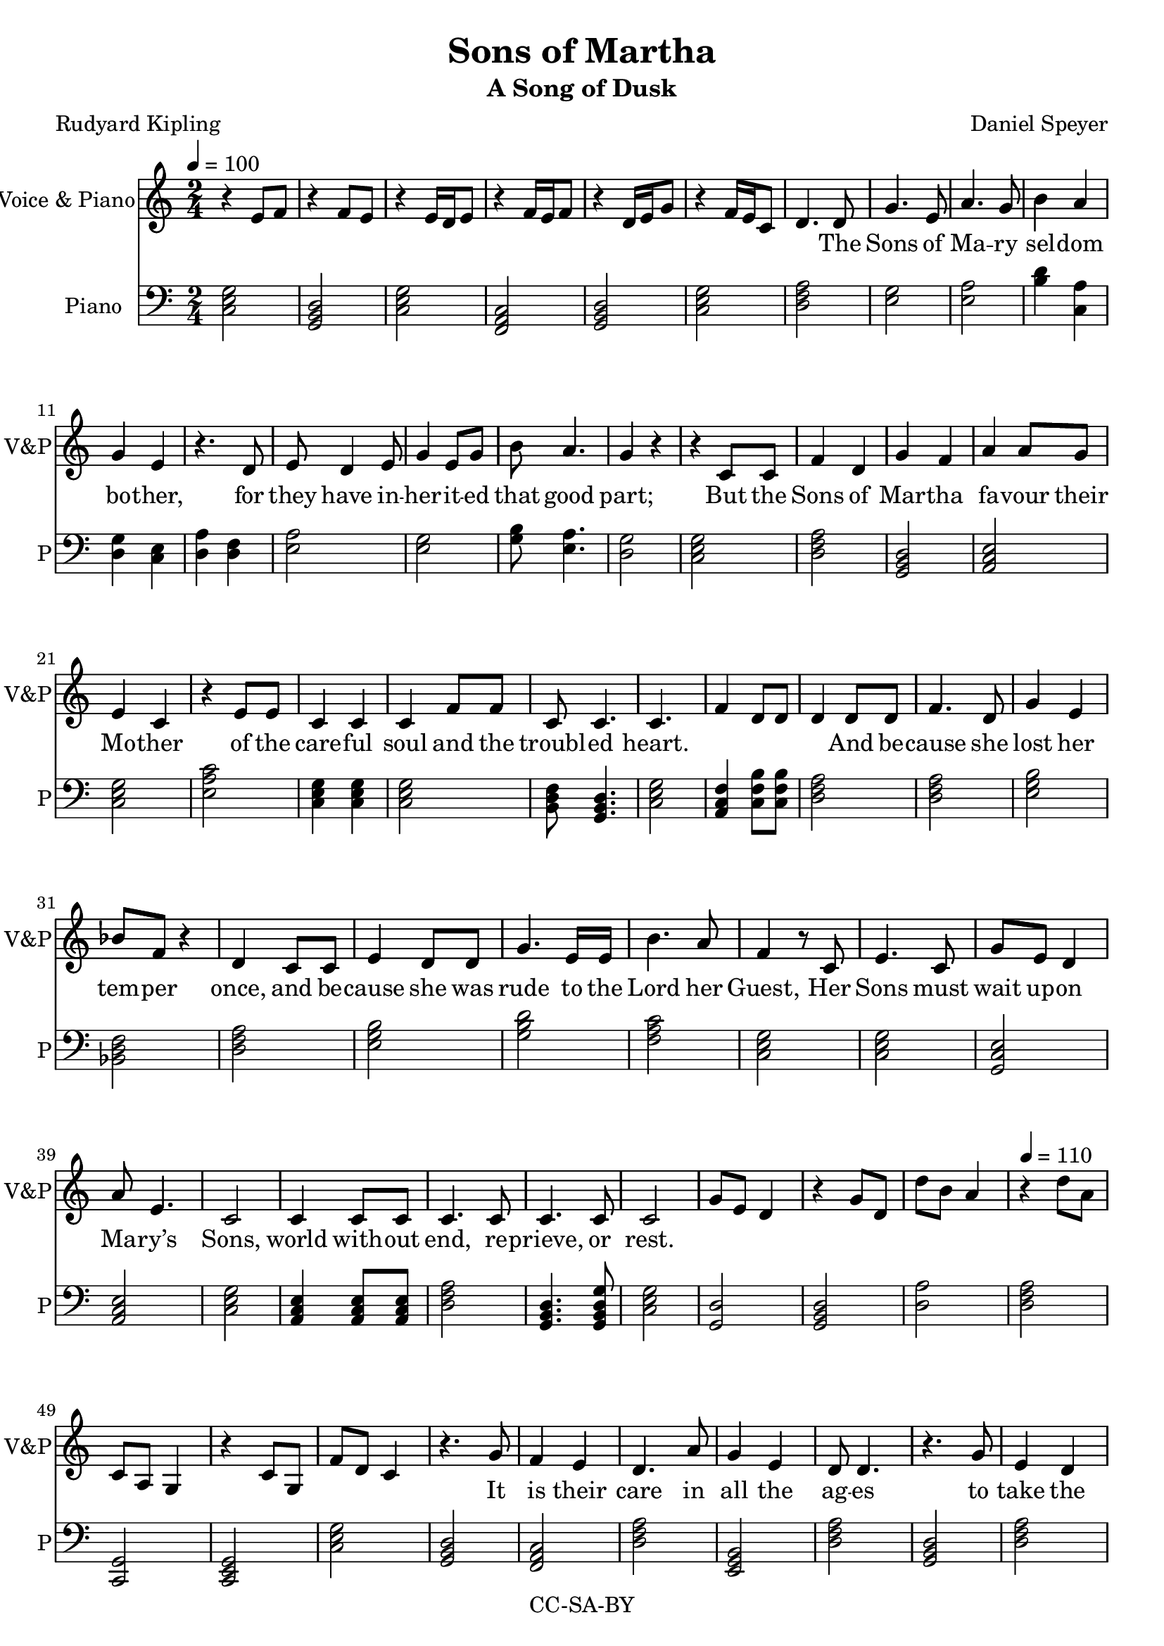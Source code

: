 \version "2.18.1"

\header {
  title = "Sons of Martha"
  subtitle = "A Song of Dusk"
  composer = "Daniel Speyer"
  poet = "Rudyard Kipling"
  copyright = "CC-SA-BY"
}

words = \lyricmode {
  The Sons of Ma -- ry sel -- dom bo -- ther, 
  for they have in -- her -- it -- ed that good part;
  But the Sons of Mar -- tha fa -- vour their Mo -- ther 
  of the care -- ful soul and the troubl -- ed heart.
  And be -- cause she lost her tem -- per once, and 
  be -- cause she was rude to the Lord her Guest,
  Her Sons must wait up -- on Ma -- ry’s Sons, 
  world with -- out end, re -- prieve, or rest.

  It is their care in all the ag -- es 
  to take the buf -- fet and cush -- ion the shock.
  It is their care that the gear en -- ga -- ges;
  it is their care that the switch -- es lock.
  It is their care that the wheels run tru -- ly;
  it is their care to em -- bark and en -- train,
  Tal -- ly, trans -- port, and de -- li -- ver du -- ly 
  the Sons of Ma -- ry by land and main.

  They say to moun -- tains, ”Be ye re -- moved”
  They say to the les -- ser floods ”Be dry.”
  Un -- der their rods are the rocks re -- proved; 
  they are not a -- fraid of that which is high.
  Then do the hill tops shake to the sum -- mit;
  then is the bed of the deep laid bare,
  That the Sons of Ma -- ry may ov -- er -- come it,
  plea -- sant -- ly sleep -- ing and un -- a -- ware.

  They do not preach that their God will rouse them
  a lit -- tle be -- fore the nuts work loose.
  They do not teach that His Pi -- ty al -- lows them 
  to leave their job when they damn well choose.
  As in the thronged and the light -- ed ways, 
  so in the dark and the des -- ert they stand,
  Wa -- ry and watch -- ful all their days 
  that their breth -- ren’s days may be long in the land.

  To these from birth is Be -- lief for -- bid -- den;
  from these till death is Re -- lief a -- far.
  They are con -- cerned with mat -- ters hid -- den; 
  un -- der the earth -- line their al -- tars are
  The sec -- ret foun -- tains to fol -- low up, 
  wa -- ters with -- drawn to re -- store to the mouth,
  And ga -- ther the floods as in a cup,
  and pour them a -- gain at a ci -- ty’s drouth.

  And the Sons of Ma -- ry smile and are blessed;
  they know the ang -- els are on their side.
  They know in them is the Grace con -- fessed,
  and for them are the Mer -- cies mul -- ti -- plied.
  They sit at the Feet; they hear the Word; 
  they see how tru -- ly the Pro -- mise runs.
  They have cast their bur -- den up -- on the Lord, 
  and the Lord He lays it on Marth -- a’s Sons!
}

melody = \relative c' {
  \numericTimeSignature
  \time 2/4
  \tempo 4=100
  s2 s s s s s
  s4.

  d8 g4. e8 a4. g8 b4 a g e
  r4. d8 e d4 e8 g4 e8 g8 b a4. g4 r
  r c,8 c f4 d g f a4 a8 g e4 c
  r e8 e c4 c c f8 f c8 c4. c4. s8
  s2 s4 d8 d f4. d8 g4 e4 bes'8 f r4 d4 
  c8 c e4 d8 d g4. e16 e b'4. a8 f4
  r8 c e4. c8 g' e d4  a'8 e4. c2
  c4 c8 c c4. c8 c4. c8 c2
  
  s2 s s \tempo 4=110 s s s s
  
  
  r4. g'8 f4 e d4. a'8 g4 e d8 d4.
  r4. g8 e4 d c8 c r a' f8 e8 d4 c4
  r8 g'8 f4 e d a'8 a g4 e d8 d4.
  r4. g8 e4 d c a'8 a8 f4. d8 c2 s
  r4. c8 e4. g8 a4 g8 f8 f4 a d,8 d
  r8 c8 e4. g8 a4 f8 e8 e8 g g4 c,4 r
  c4. c8 e8 e8 f8 f g4. f8 g4 f8
  g a4. g8 a4 g8 f f4. d8 c2
  s s
  
  r4. c8 e4 f d b8 b c4. b8 c4
  r8 c e4 g8 g f4 e c4. b8 c4
  r8 c e4 a g f8 e c4. b8 c4
  c8 c e4 d f g a8 a g4 a2 
  s s 
  c,4 e8 f g4. f8 g4 f8 f e f4.
  f4 e8 d c4 e8 d c4. b8 c4
  d8 d e4. g8 a4 g a a8 g e4 d
  a' g8 e g4 e8 d g4 f c2
  
  s2 s
  \tempo 4=120
  s2 s s
  r4. g'8 f4 e d4 a'8 a f4 e d8 d4.
  r4. g8 e4 d8 c8 c4 r8 a' f4 e8( d)  c4
  r8 g'8 f4 e d a'8 a g8 g8 e4 d8 d4.
  r4. g8 e4 d c a'8 a8 f4. d8 c2 s
  s4 r8 c8 e4. g8 a4 g8 f8 f4 a d,4
  r8 c8 e4. g8 a4 f8 f8 e8 g g4 c,4 r
  c4 c8 c e4 e f f g4 f8 g8 f4
  g a4 g8 a8 g4 f8 d8 c2
  s s

  
  r4. c8 e4 f d b8 b c4. b8 c c
  r8 c e4 g g f8 e c4. b8 c4
  r8 c e4 a g f4 c4. b8 c8 c8 r4
  c4 c8 e8 d4 f8 g8 a4 g4 a4 r4 
  s2 s s4.
  c,8 e4 f g4 f8 g8 f4. e8 f2
  f4 e8 d c4 e8 d c4 b8 b c4 r8
  d8 d e4 g8 a4 g a e4 d r8
  a' g8 e g4 e4 d8 d g4. f8 c2
  
  \tempo 4=100
  s2 s
  r4 d8 d e4. d8 g4 a b4 a8 g e4
  r8 d d4. e8 g g4 g8 a4 g a
  r8 d, e4 d g a8 g b4. a8 g4
  d8 d e4 d8 d g4. d8 a'4 g e
  r8 a g4 e8 e d4
  r8 a' g4 e d4
  r8 a'8 g4. e8 g4 g8 a g4 e d4
  d8 d e4. d8 g4 d8 g g4. a8 b2
  s s s s s
  r4 g8 a b2
  \tempo 4=130
  b2 b4 a8 f8 g4 b,4 c4 r
  s2
  
  
  
  
}

decoration = \relative c' {
  \numericTimeSignature
  \time 2/4
  r4 e8 f
  r4 f8 e
  r4 e16 d e8
  r4 f16 e16 f8
  r4 d16 e g8
  r4 f16 e c8
  d4. s8
  s2 s s s s s s s s s s s s s s s s s
  s f4 d8 d d4 s
  s2 s s s s s s s s s s s s s s s 
  g8 e d4 r g8 d d'8 b a4 r d8 a c,8 a8 g4 r4 c8 g f'8 d c4
  s2 s s s s s s s s s s s s s s s s s s
  r4 f8 c
  s2 s s s s s s s s s s s s s s s s
  a'8 b d4 f,8 g b4
  s2 s s s s s s s s s s s s s s s s
  c8 b c4 c,8 b c4
  s2 s s s s s s s s s s s s s s s 
  r8 f g f r8 b c b r4 f'8 r c8 b8 g4 f8 e8 c4
  s2 s s s s s s s s s s s s s s s s s s
  d'4 c,4
  s2 s s s s s s s s s s s s s s s s
  f8 e f4 d8 c d4 s2 s
  s2 s s s s s s s s s s s s s s
  r4 e8 e f4. e8 f8 f8 r4 s2
  s2 s s s s s s s s s s s s s s 
  r4 r8 d8  g  b a e 
  s2 s 
  s2 s s s s s s s s s s s s s s s s s s s s s s s s s s 
  g8 g4 a8 b2 g8 g4 a8 b2 c
  s s s s s s 
  <<c4 e g >> r
}

harmony = {
  \numericTimeSignature
  \time 2/4
  \clef bass
  \chordmode {
    c,2 g,,  c,  f,,  g,,  c,
    d,:m
  }
  
  <<e g>> <<e a>> <<b4 d'4>> <<c4 a4>> <<d g>> <<c e>>
  <<d a>> <<d f>> <<e2 a2>> <<g e>> <<g8 b>> <<e4. a>> <<d2 g>>
  \chordmode {
    c,2 d,:m g,, a,,:m c, e,:1.4.6- c,4 c, c,2 b,,8:1.3-.5- g,,4. c,2
    a,,4:1.3-.6- c,8:1.4.7+ c,:1.4.7+ d,2:m
    d,:m e,:m bes,, d,:m
    e,:m g, f, c, c, c,/g a,,:m c,
    a,,4:m a,,8:m a,,:m d,2:m g,,4. g,,8:1.3.5.8 c,2
    
    g,,:1.5 g,, d,:1.5 d,:m c,,:1.5 c,, c,
    g,, f,, d,:m e,,:m d,:m
    g,, d,:m c,4. r8 d,,2:m c,4.
    r8 f,,2 d,:m e,,:m d,:m
    g,, d,:m c,4. r8 d,,2:m c,2
    f,,
    c, c, a,,:m f, d,4.:m r8
    c,2 f,, e,,:m c,
    c,/g  e,:m g,, b,,:1.3-.6-
    a,,:1.5 a,,:1.3- f,, c,

    d,,:m b,,:1.3-.5-
    c, e,,:m b,,:1.3-.5- c,,
    c, e,,:m b,,:1.3-.5- c,,
    c, a,,:m g,, e,,:1.4.6-
    c, e,:m g, c,:1.3.6 a,:m 
    b,:1.3-.5- c,
    c,4 a,,:1.4.6-.8 g,,4. f,,8:1.3.5.8 g,,2 f,,
    f,, c, e,,:1.4.6- c,4 r
    e,2:1.3- a,:1.3- a,,:1.5 d,:1.5
    a,:1.3- e,:1.3- g,,4 f,, c,2/e

    g,, c, g,, g,, c,
    g,, f,, d,:m b,,:1.4.6- d,:m
    g,, d,:m c,4. r8 d,2:m c,4.
    r8 f,,2 d,:m e,,:m d,:m
    g,, d,:m c,4. r8 d,,4.:m d,,8:m c,2
    d,:m  c,:1.4.6
    c, a,,:m f, d,4.:m r8
    c,2 f,, e,,:m c,
    c,/g  e,:m g,, b,,:1.3-.6-
    a,,:1.5 a,,:1.3- f,,4 r c,2
    
    f,, b,,:1.3-.5-
    c, e,:m b,,:1.3-.5- c,,
    c, e,:m g,,:1.3.6 c,,
    c, a,,:m g,, e,,:1.4.6-
    c, e,:m/b g, c,:1.3.6 a,:m 
    e,:m f,, f,4. r8
    c,4 a,,:1.3-.6-.8 g,,4:1.3.5.8 g,,:7 g,,2 f,,
    f,, c, e,,:1.3-.6- c,4 r
    e,2:m c,,:1.3.6 a,,:m d,:m
    a,,:m e,:m g,,4. f,,8 c,2/e
    
    
    c,/g e,:m
  }
  <<d a>> <<e g>> <<a e>> <<b d>> <<e b>>
  <<d a>> <<g b,>> <<a e>>
  <<d a>> <<e g>> <<a e>> <<a e>> <<d g>> <<e g,>> <<g b>> <<a e>>
  <<a, e>> <<e g>> <<d a>> <<e g>> <<d a>> <<e g>> <<g, d>> <<g b>>
  <<d a>> <<e g>> <<g, d>> <<g b>> <<f c'>>
  <<g g,>> <<f a,>> <<g g,>> <<f a,>> 
  \chordmode {
    a,:m/e g, f, f, f, g,,4 r c, r c,,  r
  }
}

\score {
  <<
    \new Staff
    \with {
      midiInstrument = #"voice oohs"
      midiMinimumVolume = #0.8
      midiMaximumVolume = #1
      \override VerticalAxisGroup.staff-staff-spacing =
      #'((basic-distance . 0)
         (minimum-distance . 0)
         (padding . -200))
    }
    \new Voice = "melody" \melody

    \new Staff
    \with {
      midiInstrument = #"acoustic grand"
      midiMinimumVolume = #0.4
      midiMaximumVolume = #0.5
      instrumentName = #"Voice & Piano"
      shortInstrumentName = #"V&P"
      \override VerticalAxisGroup.staff-staff-spacing =
      #'((basic-distance . 0)
         (minimum-distance . 0)
         (padding . -200))
    }
      <<
        \melody
        \decoration
      >>
    \new Lyrics \lyricsto "melody" {
      \words
    }
    \new Voice {
      \set Staff.midiInstrument = #"acoustic grand"
      \set Staff.midiMinimumVolume = #0.3
      \set Staff.midiMaximumVolume = #0.5
      \set Staff.instrumentName = #"Piano"
      \set Staff.shortInstrumentName = #"P"
      \harmony
    }
%    \new DrumStaff {
%      \set DrumStaff.midiMinimumVolume = #0.3
%      \set DrumStaff.midiMaximumVolume = #0.3
%      \drummode {
%        \repeat unfold 245 {
%          hh8 hh hh hhc
%        } cymc4
%      }
%    }
  >>

  \layout {}
  
  \midi {}
}
